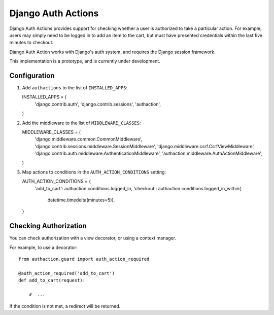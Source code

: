 =====================
 Django Auth Actions
=====================

Django Auth Actions provides support for checking whether a user is
authorized to take a particular action. For example, users may simply
need to be logged in to add an item to the cart, but must have
presented credentials within the last five minutes to checkout.

Django Auth Action works with Django's auth system, and requires the
Django session framework.

This implementation is a prototype, and is currently under development.

Configuration
=============

#. Add ``authactions`` to the list of ``INSTALLED_APPS``::

   INSTALLED_APPS = (
       'django.contrib.auth',
       'django.contrib.sessions',
       'authaction',
   )

#. Add the middleware to the list of ``MIDDLEWARE_CLASSES``::

   MIDDLEWARE_CLASSES = (
       'django.middleware.common.CommonMiddleware',
       'django.contrib.sessions.middleware.SessionMiddleware',
       'django.middleware.csrf.CsrfViewMiddleware',
       'django.contrib.auth.middleware.AuthenticationMiddleware',
       'authaction.middleware.AuthActionMiddleware',
   )

#. Map actions to conditions in the ``AUTH_ACTION_CONDITIONS``
   setting::

   AUTH_ACTION_CONDITIONS = {
       'add_to_cart': authaction.conditions.logged_in,
       'checkout': authaction.conditions.logged_in_within(
           datetime.timedelta(minutes=5)),
   }

Checking Authorization
======================

You can check authorization with a view decorator, or using a context
manager.

For example, to use a decorator::

  from authaction.guard import auth_action_required

  @auth_action_required('add_to_cart')
  def add_to_cart(request):

      #  ...

If the condition is not met, a redirect will be returned.
